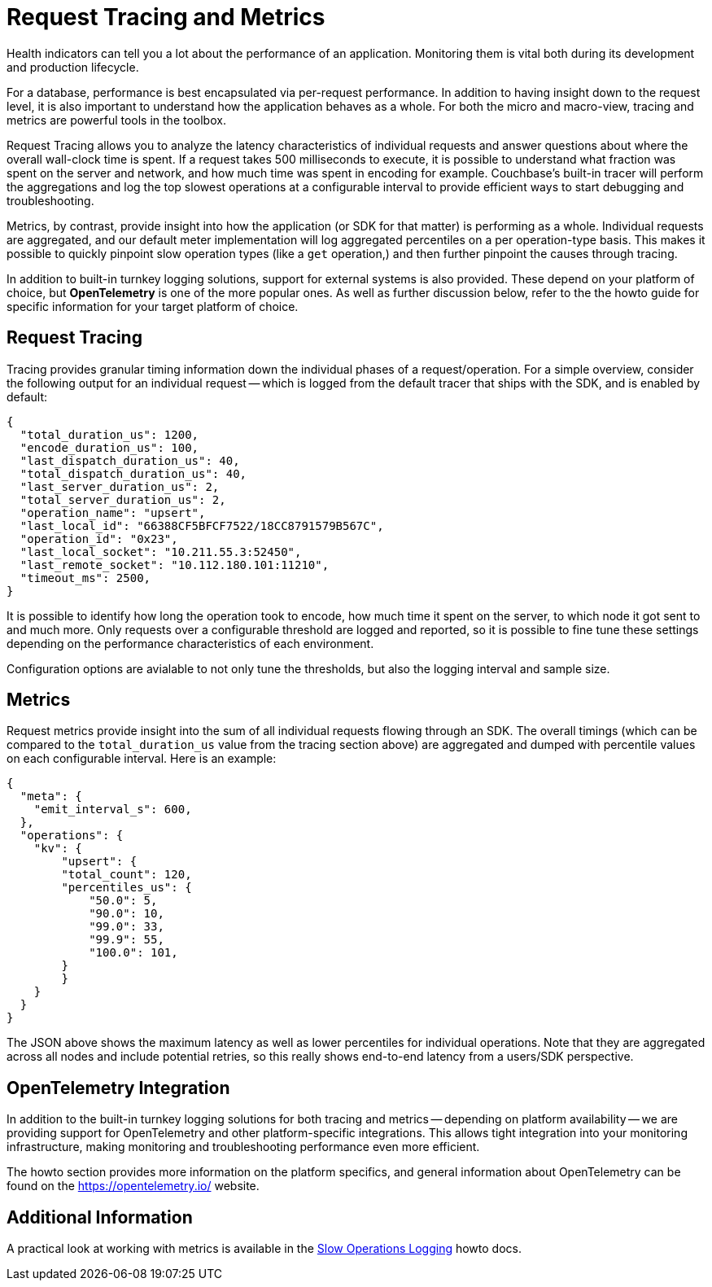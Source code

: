 = Request Tracing and Metrics


// tag::rto[]
// tag::xplatform[]
Health indicators can tell you a lot about the performance of an application.
Monitoring them is vital both during its development and production lifecycle.

For a database, performance is best encapsulated via per-request performance. 
In addition to having insight down to the request level, it is also important to understand how the application behaves as a whole. 
For both the micro and macro-view, tracing and metrics are powerful tools in the toolbox.

Request Tracing allows you to analyze the latency characteristics of individual requests and answer questions about where the overall wall-clock time is spent. 
If a request takes 500 milliseconds to execute, it is possible to understand what fraction was spent on the server and network, and how much time was spent in encoding for example. 
Couchbase's built-in tracer will perform the aggregations and log the top slowest operations at a configurable interval to provide efficient ways to start debugging and troubleshooting.

Metrics, by contrast, provide insight into how the application (or SDK for that matter) is performing as a whole. 
Individual requests are aggregated, and our default meter implementation will log aggregated percentiles on a per operation-type basis. 
This makes it possible to quickly pinpoint slow operation types (like a `get` operation,) and then further pinpoint the causes through tracing.

In addition to built-in turnkey logging solutions, support for external systems is also provided. 
These depend on your platform of choice, but *OpenTelemetry* is one of the more popular ones. 
As well as further discussion below, refer to the the howto guide for specific information for your target platform of choice.


== Request Tracing

Tracing provides granular timing information down the individual phases of a request/operation. 
For a simple overview, consider the following output for an individual request -- which is logged from the default tracer that ships with the SDK, and is enabled by default: 

[source,java]
----
{
  "total_duration_us": 1200,
  "encode_duration_us": 100,
  "last_dispatch_duration_us": 40,
  "total_dispatch_duration_us": 40,
  "last_server_duration_us": 2,
  "total_server_duration_us": 2,
  "operation_name": "upsert",
  "last_local_id": "66388CF5BFCF7522/18CC8791579B567C",
  "operation_id": "0x23",
  "last_local_socket": "10.211.55.3:52450",
  "last_remote_socket": "10.112.180.101:11210",
  "timeout_ms": 2500,
}
----

It is possible to identify how long the operation took to encode, how much time it spent on the server, to which node it got sent to and much more.
Only requests over a configurable threshold are logged and reported, so it is possible to fine tune these settings depending on the performance characteristics of each environment.

Configuration options are avialable to not only tune the thresholds, but also the logging interval and sample size.


== Metrics

Request metrics provide insight into the sum of all individual requests flowing through an SDK. 
The overall timings (which can be compared to the `total_duration_us` value from the tracing section above) are aggregated and dumped with percentile values on each configurable interval. 
Here is an example:

[source,json]
----
{
  "meta": {
    "emit_interval_s": 600,
  },
  "operations": {
    "kv": {
        "upsert": {
        "total_count": 120,
        "percentiles_us": {
            "50.0": 5,
            "90.0": 10,
            "99.0": 33,
            "99.9": 55,
            "100.0": 101,
        }
        }
    }
  }
}
----

The JSON above shows the maximum latency as well as lower percentiles for individual operations. 
Note that they are aggregated across all nodes and include potential retries, so this really shows end-to-end latency from a users/SDK perspective.


== OpenTelemetry Integration

In addition to the built-in turnkey logging solutions for both tracing and metrics -- depending on platform availability -- we are providing support for OpenTelemetry and other platform-specific integrations. 
This allows tight integration into your monitoring infrastructure, making monitoring and troubleshooting performance even more efficient.

The howto section provides more information on the platform specifics, and general information about OpenTelemetry can be found on the https://opentelemetry.io/ website.
// end::xplatform[]

== Additional Information

A practical look at working with metrics is available in the xref:howtos:slow-operations-logging.adoc[Slow Operations Logging] howto docs.
// end::rto[]